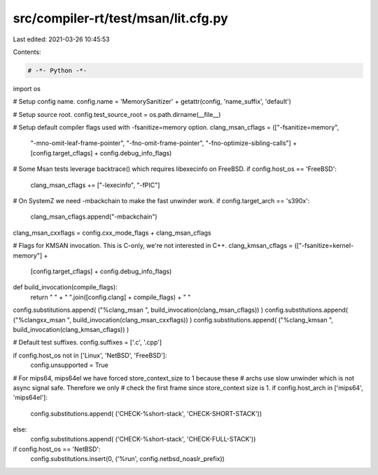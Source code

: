 src/compiler-rt/test/msan/lit.cfg.py
====================================

Last edited: 2021-03-26 10:45:53

Contents:

.. code-block:: py

    # -*- Python -*-

import os

# Setup config name.
config.name = 'MemorySanitizer' + getattr(config, 'name_suffix', 'default')

# Setup source root.
config.test_source_root = os.path.dirname(__file__)

# Setup default compiler flags used with -fsanitize=memory option.
clang_msan_cflags = (["-fsanitize=memory",
                      "-mno-omit-leaf-frame-pointer",
                      "-fno-omit-frame-pointer",
                      "-fno-optimize-sibling-calls"] +
                      [config.target_cflags] +
                      config.debug_info_flags)
# Some Msan tests leverage backtrace() which requires libexecinfo on FreeBSD.
if config.host_os == 'FreeBSD':
  clang_msan_cflags += ["-lexecinfo", "-fPIC"]
# On SystemZ we need -mbackchain to make the fast unwinder work.
if config.target_arch == 's390x':
  clang_msan_cflags.append("-mbackchain")
clang_msan_cxxflags = config.cxx_mode_flags + clang_msan_cflags

# Flags for KMSAN invocation. This is C-only, we're not interested in C++.
clang_kmsan_cflags = (["-fsanitize=kernel-memory"] +
                      [config.target_cflags] +
                      config.debug_info_flags)

def build_invocation(compile_flags):
  return " " + " ".join([config.clang] + compile_flags) + " "

config.substitutions.append( ("%clang_msan ", build_invocation(clang_msan_cflags)) )
config.substitutions.append( ("%clangxx_msan ", build_invocation(clang_msan_cxxflags)) )
config.substitutions.append( ("%clang_kmsan ", build_invocation(clang_kmsan_cflags)) )

# Default test suffixes.
config.suffixes = ['.c', '.cpp']

if config.host_os not in ['Linux', 'NetBSD', 'FreeBSD']:
  config.unsupported = True

# For mips64, mips64el we have forced store_context_size to 1 because these
# archs use slow unwinder which is not async signal safe. Therefore we only
# check the first frame since store_context size is 1.
if config.host_arch in ['mips64', 'mips64el']:
  config.substitutions.append( ('CHECK-%short-stack', 'CHECK-SHORT-STACK'))
else:
  config.substitutions.append( ('CHECK-%short-stack', 'CHECK-FULL-STACK'))

if config.host_os == 'NetBSD':
  config.substitutions.insert(0, ('%run', config.netbsd_noaslr_prefix))


